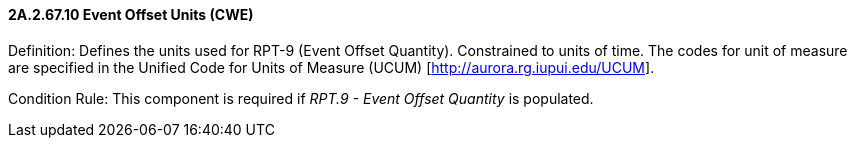==== 2A.2.67.10 Event Offset Units (CWE)

Definition: Defines the units used for RPT-9 (Event Offset Quantity). Constrained to units of time. The codes for unit of measure are specified in the Unified Code for Units of Measure (UCUM) [http://aurora.rg.iupui.edu/UCUM].

Condition Rule: This component is required if _RPT.9 - Event Offset Quantity_ is populated.

